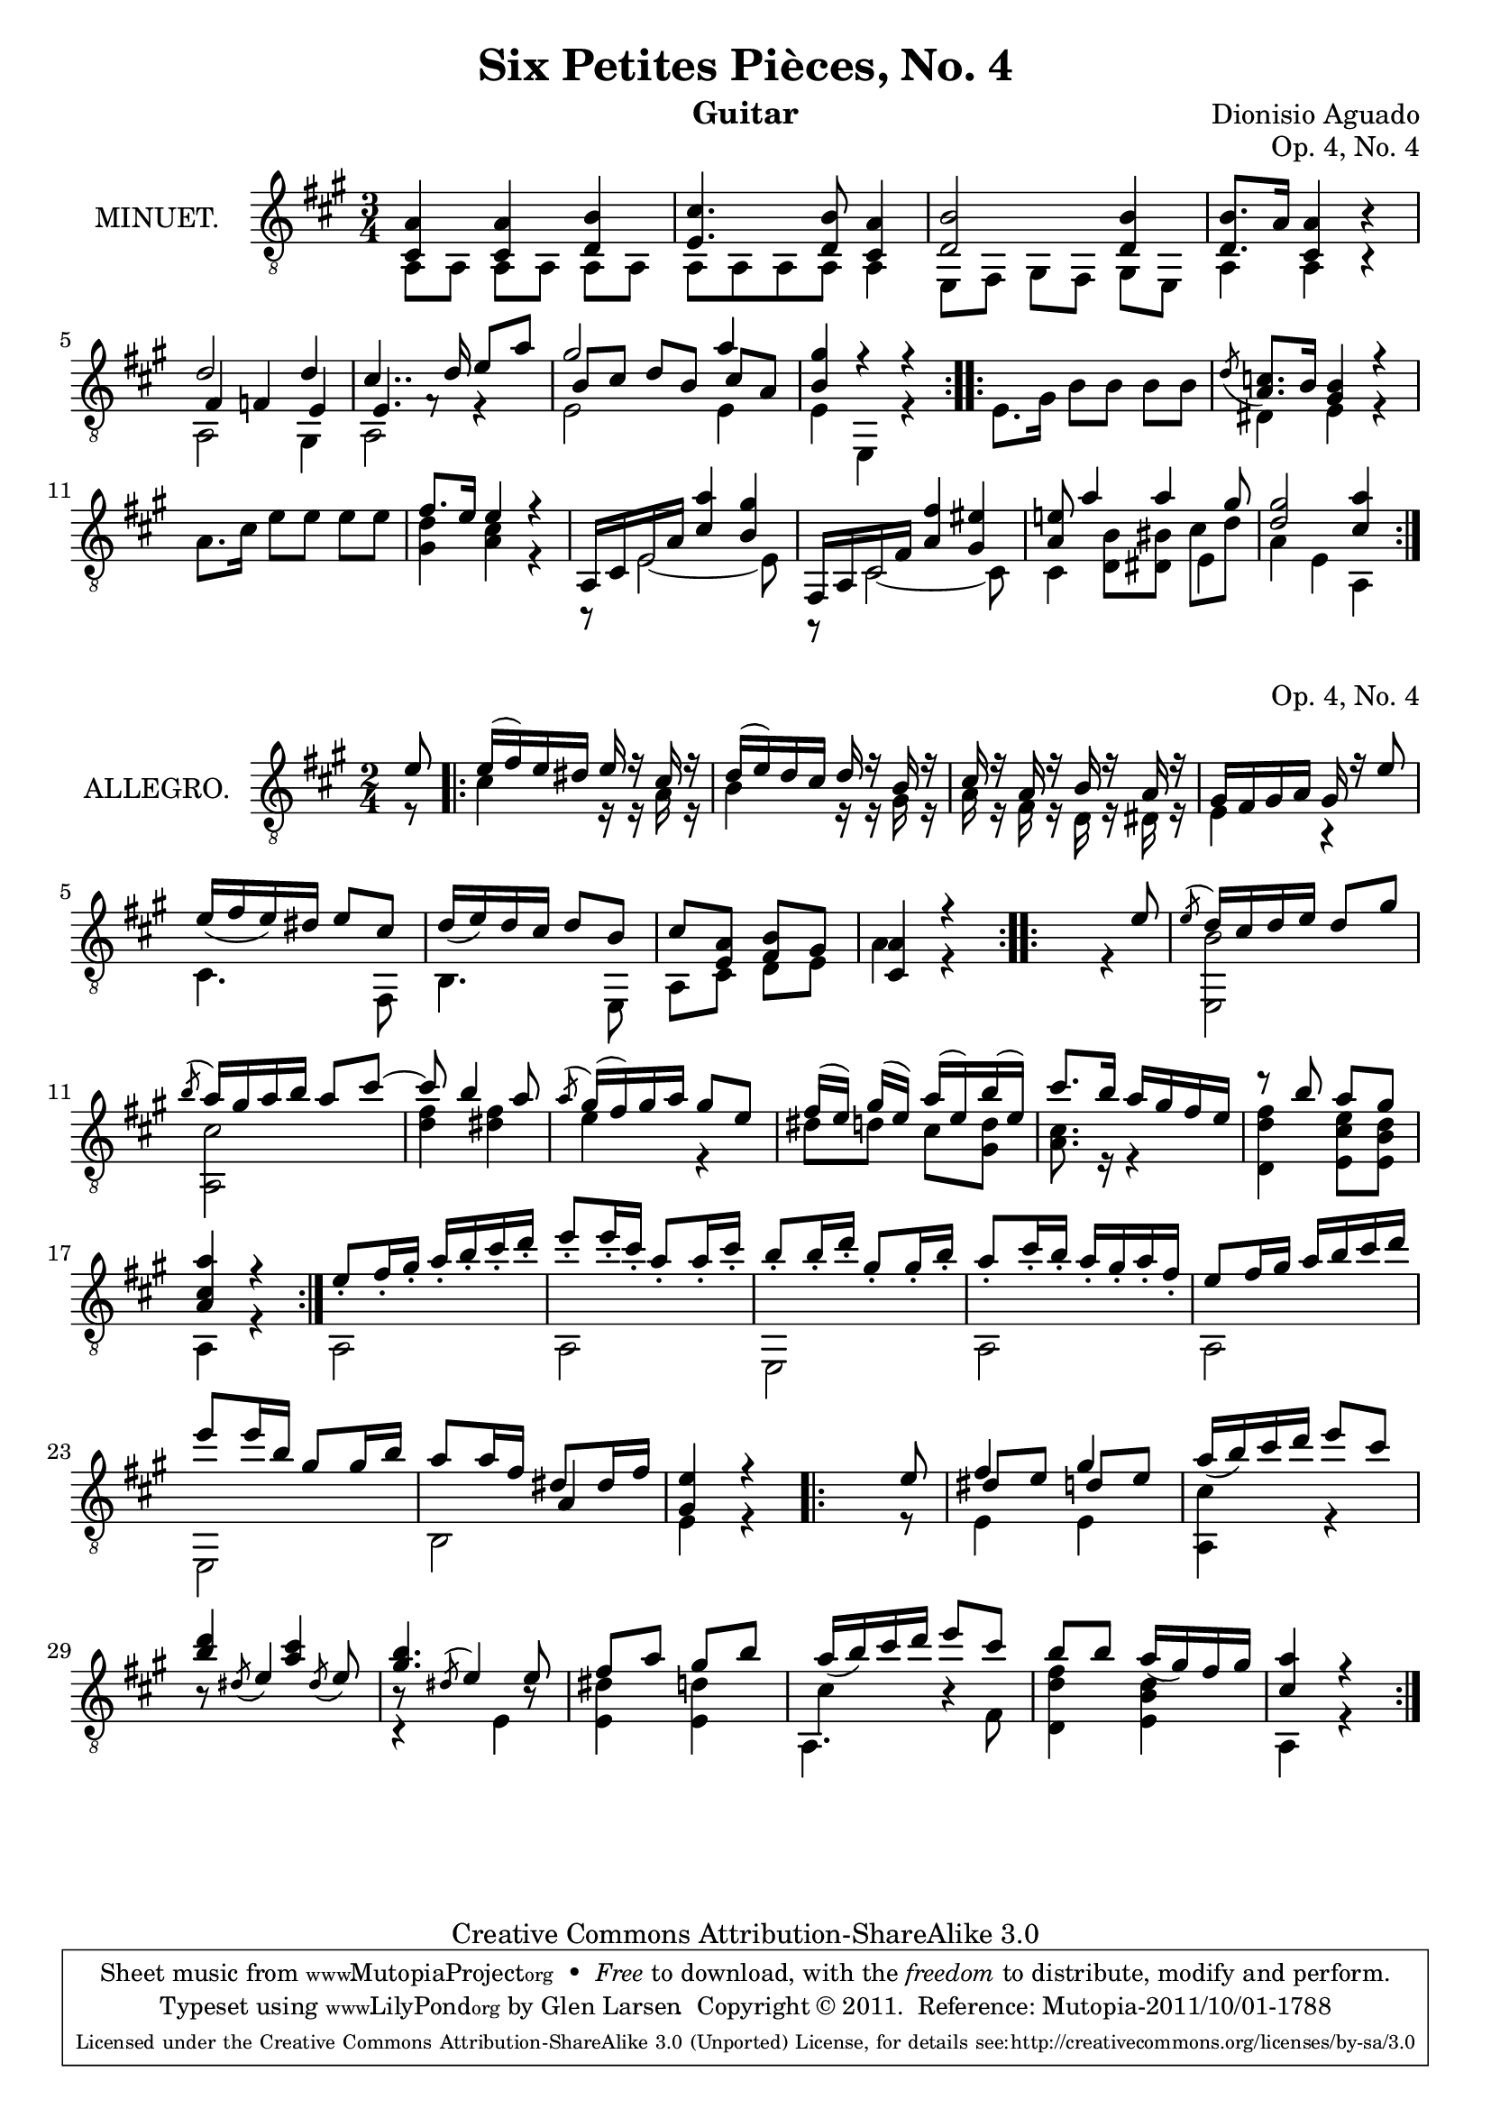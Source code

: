 \version "2.14.2"

\header {
  mutopiatitle = "Six Petites Pièces, No. 4"
  mutopiacomposer = "AguadoD"
  source = "Statens musikbibliotek - The Music Library of Sweden"
  title = "Six Petites Pièces, No. 4"
  composer = "Dionisio Aguado"
  instrument = "Guitar"
  opus = "Op. 4, No. 4"
  style = "Classical"
  copyright = "Creative Commons Attribution-ShareAlike 3.0"
  maintainer = "Glen Larsen"
  maintainerEmail = "glenl at glx.com"
 footer = "Mutopia-2011/10/01-1788"
 tagline = \markup { \override #'(box-padding . 1.0) \override #'(baseline-skip . 2.7) \box \center-column { \small \line { Sheet music from \with-url #"http://www.MutopiaProject.org" \line { \teeny www. \hspace #-1.0 MutopiaProject \hspace #-1.0 \teeny .org \hspace #0.5 } • \hspace #0.5 \italic Free to download, with the \italic freedom to distribute, modify and perform. } \line { \small \line { Typeset using \with-url #"http://www.LilyPond.org" \line { \teeny www. \hspace #-1.0 LilyPond \hspace #-1.0 \teeny .org } by \maintainer \hspace #-1.0 . \hspace #0.5 Copyright © 2011. \hspace #0.5 Reference: \footer } } \line { \teeny \line { Licensed under the Creative Commons Attribution-ShareAlike 3.0 (Unported) License, for details see: \hspace #-0.5 \with-url #"http://creativecommons.org/licenses/by-sa/3.0" http://creativecommons.org/licenses/by-sa/3.0 } } } }
}

\layout {
  indent = 72\pt
  short-indent = 0\mm
}

%%%
%%% First part: MINUET
%%%
mUpperVoice = \relative c' {
  \voiceOne
  \repeat volta 2 {
    <a cis,>4 <a cis,>4 <b d,>4 |
    <cis e,>4. <b d,>8 <cis, a'>4 |
    <d b'>2 <d b'>4 |
    <d b'>8. a'16 <a cis,>4 b4\rest |
    d2 d4 |
    cis4.. d16 e8[ a] |
    gis2 a4 |
    <b, gis'>4 r4 r4 |
  }
  \repeat volta 2 {
    s2. |
    \acciaccatura{ \slurDown d8} <a c>8.[ b16] <gis b>4 r4 |
    s2.
    fis'8.[ e16] e4 r4 |
    a,,16[ cis e a] <cis a'>4 <b gis'> |
    fis,16[ a cis fis] <a fis'>4 <gis eis'> |
    <a e'!>8 a'4 a gis8 |
    <d gis>2 <cis a'>4
  }
}

mLowerVoice = \relative c {
  \voiceTwo
  \repeat volta 2 {
    a8 a a[ a] a a |
    a a a a a4 |
    e8[ fis] gis[ fis] gis[ e] |
    a4 a4 b4\rest |
    << { \shiftOn fis'4 f e } \\ { a,2 gis4 } >> |
    << { \shiftOn e'4. f8\rest s4 } \\ { a,2 r4 } >> |
    << { \shiftOn b'8 cis d[ b] cis a } \\ { e2 e4 } >> |
    e4 e,4 r4 |
  }
  \repeat volta 2 {
    e'8. gis16 b8[ b] b b |
    dis,4 e r |
    a8.[ cis16] e8 e e[ e] |
    <d gis,>4 <cis a> r4 |
    r8 e,2~ e8 |
    r8 cis2~ cis8 |
    << { \shiftOn s4 s4 cis'8_[ d] } \\
       { cis,4 <d b'>8[ <dis bis'>8] e4 } >> |
    a4 e\noBeam a,
  }
}

%%%
%%% Second part: ALLEGRO
%%%
aUpperVoice = \relative c' {
  \voiceOne
  \partial 8 { e8 }
  \repeat volta 2 {
    e16([ fis) e dis] e16 r cis r |
    d16([ e) d cis] d r b r |
    cis16 r a r b r a r |
    gis16[ fis gis a] gis r e'8 | % omitted unknown markup in source
    e16_([ fis e) dis] e8[ cis] |
    d16_([ e) d cis] d8[ b] |
    cis8[ <a e>8] <b fis>8[ gis] |
    <a cis,>4 r4
  }
  \repeat volta 2 {
     s4. e'8 |
     \acciaccatura e8 d16[ cis d e] d8 gis |
     \acciaccatura b8 a16[ gis a b] a8 cis~ |
     cis8 b4\noBeam a8 |
     \acciaccatura a8 gis16([ fis) gis a] gis8[ e] |
     fis16( e) gis([ e]) a16([ e) b'( e,)] |
     cis'8. b16 a16[ gis fis e] |
     r8 b'8 a[ gis] |
     <a cis, a>4 r4
  }
  e8_.[ fis16_. gis_.] a_.[ b_. cis_. d_.] |
  e8_.[ e16_. cis_.] a8_.[ a16_. cis_.] |
  b8_.[ b16_. d_.] gis,8_.[ gis16_. b_.] |
  a8_.[ cis16_. b_.] a16_.[ gis_. a_. fis_.] |
  e8[ fis16 gis] a[ b cis d] |
  e8[ e16 b] gis8[ gis16 b] |
  a8[ a16 fis] dis8[ dis16 fis] |
  <e gis,>4 r4
  % There source has an ending repeat without a matching beginning
  % mark. A double bar (no repeat marks) is at this location and my
  % assumption is that this is the start of the final repeat. -gl
  \repeat volta 2 {
    s4. e8 |
    fis4 gis |
    a16_([ b) cis d] e8 cis |
    <b d>4 <a cis> |
    <gis b>4. e8 |
    fis a gis[ b] |
    a16_([ b) cis d] e8[ cis] |
    b8[ b] a16_([ gis) fis gis] |
    <a cis,>4 r4
  }
}

aLowerVoice = \relative c' {
  \voiceTwo
  \partial 8 { r8 }
  \repeat volta 2 {
    cis4 r16 r a r |
    b4 r16 r gis r |
    a16 r fis r d r dis r |
    e4 r |
    cis4. fis,8 |
    b4. e,8 |
    a8[ cis] d[ e] |
    a4 r4
  }
  \repeat volta 2 {
    s4 r4 |
    <b e,,>2 |
    <cis a,>2 |
    <d fis>4 <dis fis> |
    e4 r4 |
    dis8[ d] cis[ <d gis,>8] |
    <a cis>8. r16 r4 |
    <fis' d d,>4 <e cis e,>8[ <d b e,>8] |
    a,4 r4 |
  }
  a2 |
  a2 |
  e2 |
  a2 |
  a2 |
  e2 |
  << { \shiftOn s4 a'4 } \\ { b,2 } >> |
  e4 r4 |
  \repeat volta 2 {
    s4. r8 |
    << { \shiftOn dis'8[ e] d[ e] } \\ { e,4 e4 } >> |
    <cis' a,>4 r4 |		% set differently than source
    \stemUp b8\rest \acciaccatura dis8 e4 \acciaccatura dis8 e8 |
    << { b8\rest \acciaccatura dis8 e4 b8\rest } \\ { c,4\rest e4 } >> |
    \stemDown <dis' e,>4 <d e,> |
    << { \shiftOn \stemDown a,4. fis'8 } \\ { cis'4 b4\rest } >> |
    <fis' d d,>4 <d b e,> |
    a,4 r4
  }
}

%%%
%%% SYSTEMS
%%%
\score {			% Minuet
  <<
    \new Staff = "guitar"
    <<
      \set Staff.instrumentName = #"MINUET."
      \key a \major
      \time 3/4
      \clef "treble_8"
      \mergeDifferentlyHeadedOn
      \context Voice = "mUpperVoice" \mUpperVoice
      \context Voice = "mLowerVoice" \mLowerVoice
   >>
 >>
  \layout {}
}
\score {			% Allegro
  <<
    \new Staff = "guitar"
    <<
      \set Staff.instrumentName = #"ALLEGRO."
      \key a \major
      \time 2/4
      \clef "treble_8"
      \mergeDifferentlyHeadedOn
      \context Voice = "aUpperVoice" \aUpperVoice
      \context Voice = "aLowerVoice" \aLowerVoice
   >>
 >>
  \layout {}
}

%%%
%%% MIDI
%%%
\score {			% Minuet
  \unfoldRepeats {
    <<
      \set Staff.midiInstrument = #"acoustic guitar (nylon)"
      \key a \major
      \time 3/4
      \mUpperVoice
      \mLowerVoice
   >>
  }
  \midi {
    \context {
      \Score
      tempoWholesPerMinute = #(ly:make-moment 100 4)
    }
  }
}

\score {			% Allegro
  \unfoldRepeats {
    <<
      \set Staff.midiInstrument = #"acoustic guitar (nylon)"
      \key a \major
      \time 2/4
      \aUpperVoice
      \aLowerVoice
   >>
  }
  \midi {
    \context {
      \Score
      tempoWholesPerMinute = #(ly:make-moment 100 4)
    }
  }
}
